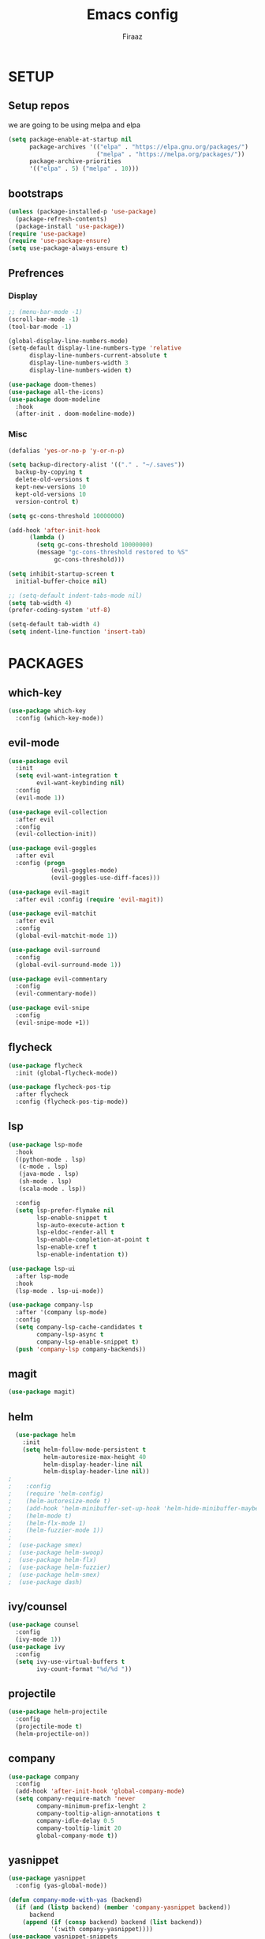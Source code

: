 #+TITLE: Emacs config
#+AUTHOR: Firaaz

#+OPTION: num:nil
#+PROPERTY: header-args :results silent

* SETUP
** Setup repos
  we are going to be using melpa and elpa
#+BEGIN_SRC emacs-lisp
(setq package-enable-at-startup nil
      package-archives '(("elpa" . "https://elpa.gnu.org/packages/")
                         ("melpa" . "https://melpa.org/packages/"))
      package-archive-priorities
      '(("elpa" . 5) ("melpa" . 10)))
#+END_SRC

** bootstraps
#+NAME: use-package
#+BEGIN_SRC emacs-lisp
(unless (package-installed-p 'use-package)
  (package-refresh-contents)
  (package-install 'use-package))
(require 'use-package)
(require 'use-package-ensure)
(setq use-package-always-ensure t)
 #+END_SRC

** Prefrences
*** Display
#+NAME: bar-disable
#+BEGIN_SRC emacs-lisp
  ;; (menu-bar-mode -1)
  (scroll-bar-mode -1)
  (tool-bar-mode -1)
#+END_SRC

#+BEGIN_SRC emacs-lisp
  (global-display-line-numbers-mode)
  (setq-default display-line-numbers-type 'relative
		display-line-numbers-current-absolute t
		display-line-numbers-width 3
		display-line-numbers-widen t)
#+END_SRC
#+NAME: theme
#+BEGIN_SRC emacs-lisp 
  (use-package doom-themes)
  (use-package all-the-icons)
  (use-package doom-modeline
    :hook
    (after-init . doom-modeline-mode))
#+END_SRC

*** Misc
#+NAME: y-or-no-p
#+BEGIN_SRC emacs-lisp
  (defalias 'yes-or-no-p 'y-or-n-p)
#+END_SRC

#+NAME: saves-location
#+BEGIN_SRC emacs-lisp
  (setq backup-directory-alist '(("." . "~/.saves"))
	backup-by-copying t
	delete-old-versions t
	kept-new-versions 10
	kept-old-versions 10
	version-control t)
#+END_SRC
#+NAME: gc
#+BEGIN_SRC emacs-lisp
  (setq gc-cons-threshold 10000000)

  (add-hook 'after-init-hook
	    (lambda ()
	      (setq gc-cons-threshold 10000000)
	      (message "gc-cons-threshold restored to %S"
		       gc-cons-threshold)))
#+END_SRC
#+NAME: startup
#+BEGIN_SRC emacs-lisp
  (setq inhibit-startup-screen t
	initial-buffer-choice nil)
#+END_SRC
#+BEGIN_SRC emacs-lisp
  ;; (setq-default indent-tabs-mode nil)
  (setq tab-width 4)
  (prefer-coding-system 'utf-8)
#+END_SRC

#+BEGIN_SRC emacs-lisp
  (setq-default tab-width 4)
  (setq indent-line-function 'insert-tab)
#+END_SRC
* PACKAGES
** which-key
   #+NAME: which-key
   #+BEGIN_SRC emacs-lisp
     (use-package which-key
       :config (which-key-mode))
   #+END_SRC
** evil-mode
#+NAME: evil-mode
#+BEGIN_SRC emacs-lisp
  (use-package evil
    :init
    (setq evil-want-integration t
          evil-want-keybinding nil)
    :config
    (evil-mode 1))

  (use-package evil-collection
    :after evil
    :config
    (evil-collection-init))

  (use-package evil-goggles
    :after evil
    :config (progn
              (evil-goggles-mode)
              (evil-goggles-use-diff-faces)))

  (use-package evil-magit
    :after evil :config (require 'evil-magit))

  (use-package evil-matchit
    :after evil
    :config
    (global-evil-matchit-mode 1))

  (use-package evil-surround
    :config
    (global-evil-surround-mode 1))

  (use-package evil-commentary
    :config
    (evil-commentary-mode))

  (use-package evil-snipe
    :config
    (evil-snipe-mode +1))
#+END_SRC
** flycheck
#+begin_src emacs-lisp
  (use-package flycheck
    :init (global-flycheck-mode))

  (use-package flycheck-pos-tip
    :after flycheck
    :config (flycheck-pos-tip-mode))
#+end_src
** lsp
#+NAME: lsp-mode
#+BEGIN_SRC emacs-lisp
  (use-package lsp-mode
	:hook
	((python-mode . lsp)
	 (c-mode . lsp)
	 (java-mode . lsp)
	 (sh-mode . lsp)
	 (scala-mode . lsp))

	:config
	(setq lsp-prefer-flymake nil
		  lsp-enable-snippet t
		  lsp-auto-execute-action t
		  lsp-eldoc-render-all t
		  lsp-enable-completion-at-point t
		  lsp-enable-xref t
		  lsp-enable-indentation t))

  (use-package lsp-ui
	:after lsp-mode
	:hook
	(lsp-mode . lsp-ui-mode))

  (use-package company-lsp
	:after '(company lsp-mode)
	:config
	(setq company-lsp-cache-candidates t
		  company-lsp-async t
		  company-lsp-enable-snippet t)
	(push 'company-lsp company-backends))

#+END_SRC

** magit
#+NAME: magit
#+BEGIN_SRC emacs-lisp
  (use-package magit)
 #+END_SRC
** helm

#+NAME: helm
#+BEGIN_SRC emacs-lisp
  (use-package helm
    :init
    (setq helm-follow-mode-persistent t
          helm-autoresize-max-height 40
          helm-display-header-line nil
          helm-display-header-line nil))
;
;    :config
;    (require 'helm-config)
;    (helm-autoresize-mode t)
;    (add-hook 'helm-minibuffer-set-up-hook 'helm-hide-minibuffer-maybe)
;    (helm-mode t)
;    (helm-flx-mode 1)
;    (helm-fuzzier-mode 1))
;
;  (use-package smex)
;  (use-package helm-swoop)
;  (use-package helm-flx)
;  (use-package helm-fuzzier)
;  (use-package helm-smex)
;  (use-package dash)
#+END_SRC

** ivy/counsel
#+BEGIN_SRC emacs-lisp
  (use-package counsel
    :config
    (ivy-mode 1))
  (use-package ivy
    :config
    (setq ivy-use-virtual-buffers t
          ivy-count-format "%d/%d "))
#+END_SRC
** projectile
   #+NAME: projectile
   #+BEGIN_SRC emacs-lisp
     (use-package helm-projectile
       :config
       (projectile-mode t)
       (helm-projectile-on))
     #+END_SRC
** company
#+NAME:Company-mode
#+BEGIN_SRC emacs-lisp
  (use-package company
    :config
    (add-hook 'after-init-hook 'global-company-mode)
    (setq company-require-match 'never
          company-minimum-prefix-lenght 2
          company-tooltip-align-annotations t
          company-idle-delay 0.5
          company-tooltip-limit 20
          global-company-mode t))
#+END_SRC
** yasnippet
#+NAME: yasnippet
#+BEGIN_SRC emacs-lisp
  (use-package yasnippet
    :config (yas-global-mode))

  (defun company-mode-with-yas (backend)
    (if (and (listp backend) (member 'company-yasnippet backend))
        backend
      (append (if (consp backend) backend (list backend))
              '(:with company-yasnippet))))
  (use-package yasnippet-snippets
    :after '(yasnippet company)
    :config
    (yasnippet-snippets-initialize)
    (setq company-backends (mapchar #'company-mode-with-yas company-backends)))
  
#+END_SRC
** spotify
#+BEGIN_SRC emacs-lisp
  (use-package helm-spotify-plus)
#+END_SRC
** treemacs
#+BEGIN_SRC emacs-lisp
  (use-package treemacs)

  (use-package treemacs-evil
    :after '(treemacs evil))
  (use-package treemacs-projectile
    :after '(treemacs projectile))
  (use-package treemacs-magit
    :after '(treemacs magit))
#+END_SRC
** visual stuff
#+BEGIN_SRC emacs-lisp
  (use-package beacon
    :config (beacon-mode 1))

  (use-package rainbow-delimiters
    :init
    (progn
      (add-hook 'prog-mode-hook (lambda() (rainbow-delimiters-mode t)))
      (add-hook 'org-mode-hook (lambda() (rainbow-delimiters-mode t)))))

  (use-package smartparens
    :init
    (progn
      (add-hook 'prog-mode-hook (lambda() (smartparens-mode t)))
      (add-hook 'lisp-mode-hook (lambda() (smartparens-strict-mode t))))
    :config
    (require 'smartparens-config))
#+END_SRC
** aggresive indent
#+BEGIN_SRC emacs-lisp
  (use-package aggressive-indent
    :init
    (add-hook 'prog-mode (lambda() (aggressive-indent-mode))))
#+END_SRC
** pdf-tools
#+BEGIN_SRC emacs-lisp
  (use-package pdf-tools
	:config
	(pdf-tools-install))

  (use-package org-pdfview)
#+END_SRC
** org-mode
#+BEGIN_SRC emacs-lisp
  (use-package org)
  (use-package evil-org)
  (use-package org-bullets
	:config
	(org-bullets-mode))
#+END_SRC
** language specifics
*** python
#+BEGIN_SRC emacs-lisp
  (use-package lsp-python-ms
    :hook
    (python-mode . (lambda()
      (require 'lsp-python-ms)
      (lsp))))
#+END_SRC
*** java
#+begin_src emacs-lisp 
  (use-package lsp-java)
#+end_src
*** javascript
#+begin_src emacs-lisp
  (use-package js2-mode
    :config
    (add-to-list 'auto-mode-alist '("\\.js\\'" . js2-mode)))
#+end_src
*** web-mode
#+begin_src emacs-lisp
  (use-package web-mode
    :config
    (add-to-list 'auto-mode-alist '("\\.html\\'" . web-mode))
    (add-to-list 'auto-mode-alist '("\\.css\\'" . web-mode)))
#+end_src
*** rust
#+begin_src emacs-lisp
  (use-package rustic)
#+end_src
*** scala
#+BEGIN_SRC emacs-lisp
  (use-package scala-mode
    :interpreter
    ("scala" . scala-mode))
#+END_SRC
* KEYBINDINGS
#+NAME: keybindings
#+BEGIN_SRC emacs-lisp
  (use-package general)

  (general-create-definer my-leader-def
	:prefix "SPC")

  (general-create-definer my-local-leader-def
	:prefix "SPC m")

  (general-define-key
	  "C-x C-f" 'ido-find-file
	  "C-x g" 'magit-status
	  "M-p" 'projectile-command-map
	  "C-," 'evil-commentary-line)

  (general-define-key
   :states '(motion normal)
   "s" 'evil-snipe-s
   "S" 'evil-snipe-S)

  (my-leader-def
	:keymaps 'normal
	"o s" 'helm-spotify-plus
	"o m" 'counsel-rhythmbox
	"t i" 'aggressive-indent-mode
	"t a" 'company-mode
	"t t" 'treemacs
	"g" 'magit-status
	"." 'counsel-find-file)
#+END_SRC
